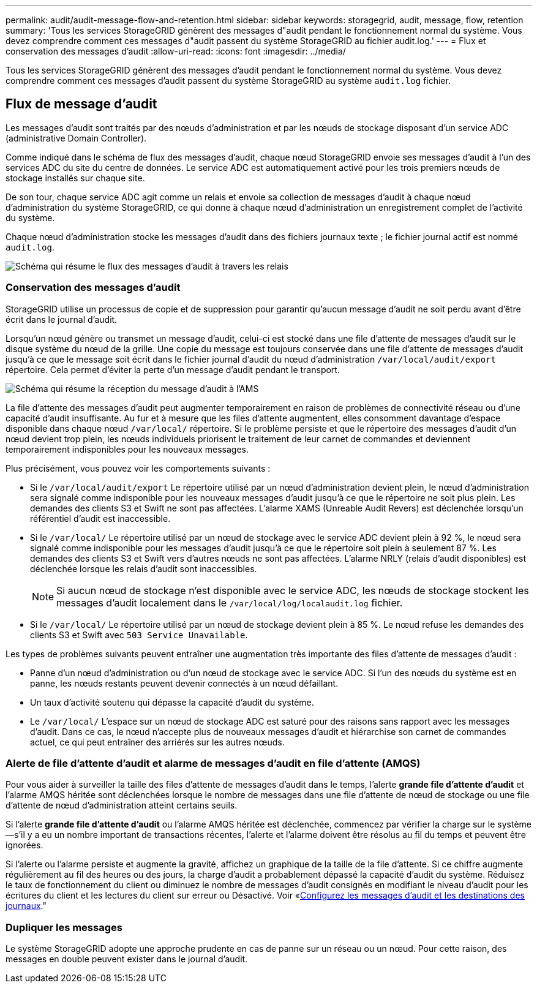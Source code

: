 ---
permalink: audit/audit-message-flow-and-retention.html 
sidebar: sidebar 
keywords: storagegrid, audit, message, flow, retention 
summary: 'Tous les services StorageGRID génèrent des messages d"audit pendant le fonctionnement normal du système. Vous devez comprendre comment ces messages d"audit passent du système StorageGRID au fichier audit.log.' 
---
= Flux et conservation des messages d'audit
:allow-uri-read: 
:icons: font
:imagesdir: ../media/


[role="lead"]
Tous les services StorageGRID génèrent des messages d'audit pendant le fonctionnement normal du système. Vous devez comprendre comment ces messages d'audit passent du système StorageGRID au système `audit.log` fichier.



== Flux de message d'audit

Les messages d'audit sont traités par des nœuds d'administration et par les nœuds de stockage disposant d'un service ADC (administrative Domain Controller).

Comme indiqué dans le schéma de flux des messages d'audit, chaque nœud StorageGRID envoie ses messages d'audit à l'un des services ADC du site du centre de données. Le service ADC est automatiquement activé pour les trois premiers nœuds de stockage installés sur chaque site.

De son tour, chaque service ADC agit comme un relais et envoie sa collection de messages d'audit à chaque nœud d'administration du système StorageGRID, ce qui donne à chaque nœud d'administration un enregistrement complet de l'activité du système.

Chaque nœud d'administration stocke les messages d'audit dans des fichiers journaux texte ; le fichier journal actif est nommé `audit.log`.

image::../media/audit_message_flow.gif[Schéma qui résume le flux des messages d'audit à travers les relais]



=== Conservation des messages d'audit

StorageGRID utilise un processus de copie et de suppression pour garantir qu'aucun message d'audit ne soit perdu avant d'être écrit dans le journal d'audit.

Lorsqu'un nœud génère ou transmet un message d'audit, celui-ci est stocké dans une file d'attente de messages d'audit sur le disque système du nœud de la grille. Une copie du message est toujours conservée dans une file d'attente de messages d'audit jusqu'à ce que le message soit écrit dans le fichier journal d'audit du nœud d'administration `/var/local/audit/export` répertoire. Cela permet d'éviter la perte d'un message d'audit pendant le transport.

image::../media/audit_message_retention.gif[Schéma qui résume la réception du message d'audit à l'AMS]

La file d'attente des messages d'audit peut augmenter temporairement en raison de problèmes de connectivité réseau ou d'une capacité d'audit insuffisante. Au fur et à mesure que les files d'attente augmentent, elles consomment davantage d'espace disponible dans chaque nœud `/var/local/` répertoire. Si le problème persiste et que le répertoire des messages d'audit d'un nœud devient trop plein, les nœuds individuels priorisent le traitement de leur carnet de commandes et deviennent temporairement indisponibles pour les nouveaux messages.

Plus précisément, vous pouvez voir les comportements suivants :

* Si le `/var/local/audit/export` Le répertoire utilisé par un nœud d'administration devient plein, le nœud d'administration sera signalé comme indisponible pour les nouveaux messages d'audit jusqu'à ce que le répertoire ne soit plus plein. Les demandes des clients S3 et Swift ne sont pas affectées. L'alarme XAMS (Unreable Audit Revers) est déclenchée lorsqu'un référentiel d'audit est inaccessible.
* Si le `/var/local/` Le répertoire utilisé par un nœud de stockage avec le service ADC devient plein à 92 %, le nœud sera signalé comme indisponible pour les messages d'audit jusqu'à ce que le répertoire soit plein à seulement 87 %. Les demandes des clients S3 et Swift vers d'autres nœuds ne sont pas affectées. L'alarme NRLY (relais d'audit disponibles) est déclenchée lorsque les relais d'audit sont inaccessibles.
+

NOTE: Si aucun nœud de stockage n'est disponible avec le service ADC, les nœuds de stockage stockent les messages d'audit localement dans le `/var/local/log/localaudit.log` fichier.

* Si le `/var/local/` Le répertoire utilisé par un nœud de stockage devient plein à 85 %. Le nœud refuse les demandes des clients S3 et Swift avec `503 Service Unavailable`.


Les types de problèmes suivants peuvent entraîner une augmentation très importante des files d'attente de messages d'audit :

* Panne d'un nœud d'administration ou d'un nœud de stockage avec le service ADC. Si l'un des nœuds du système est en panne, les nœuds restants peuvent devenir connectés à un nœud défaillant.
* Un taux d'activité soutenu qui dépasse la capacité d'audit du système.
* Le `/var/local/` L'espace sur un nœud de stockage ADC est saturé pour des raisons sans rapport avec les messages d'audit. Dans ce cas, le nœud n'accepte plus de nouveaux messages d'audit et hiérarchise son carnet de commandes actuel, ce qui peut entraîner des arriérés sur les autres nœuds.




=== Alerte de file d'attente d'audit et alarme de messages d'audit en file d'attente (AMQS)

Pour vous aider à surveiller la taille des files d'attente de messages d'audit dans le temps, l'alerte *grande file d'attente d'audit* et l'alarme AMQS héritée sont déclenchées lorsque le nombre de messages dans une file d'attente de nœud de stockage ou une file d'attente de nœud d'administration atteint certains seuils.

Si l'alerte *grande file d'attente d'audit* ou l'alarme AMQS héritée est déclenchée, commencez par vérifier la charge sur le système--s'il y a eu un nombre important de transactions récentes, l'alerte et l'alarme doivent être résolus au fil du temps et peuvent être ignorées.

Si l'alerte ou l'alarme persiste et augmente la gravité, affichez un graphique de la taille de la file d'attente. Si ce chiffre augmente régulièrement au fil des heures ou des jours, la charge d'audit a probablement dépassé la capacité d'audit du système. Réduisez le taux de fonctionnement du client ou diminuez le nombre de messages d'audit consignés en modifiant le niveau d'audit pour les écritures du client et les lectures du client sur erreur ou Désactivé. Voir «xref:../monitor/configure-audit-messages.adoc[Configurez les messages d'audit et les destinations des journaux]."



=== Dupliquer les messages

Le système StorageGRID adopte une approche prudente en cas de panne sur un réseau ou un nœud. Pour cette raison, des messages en double peuvent exister dans le journal d'audit.
